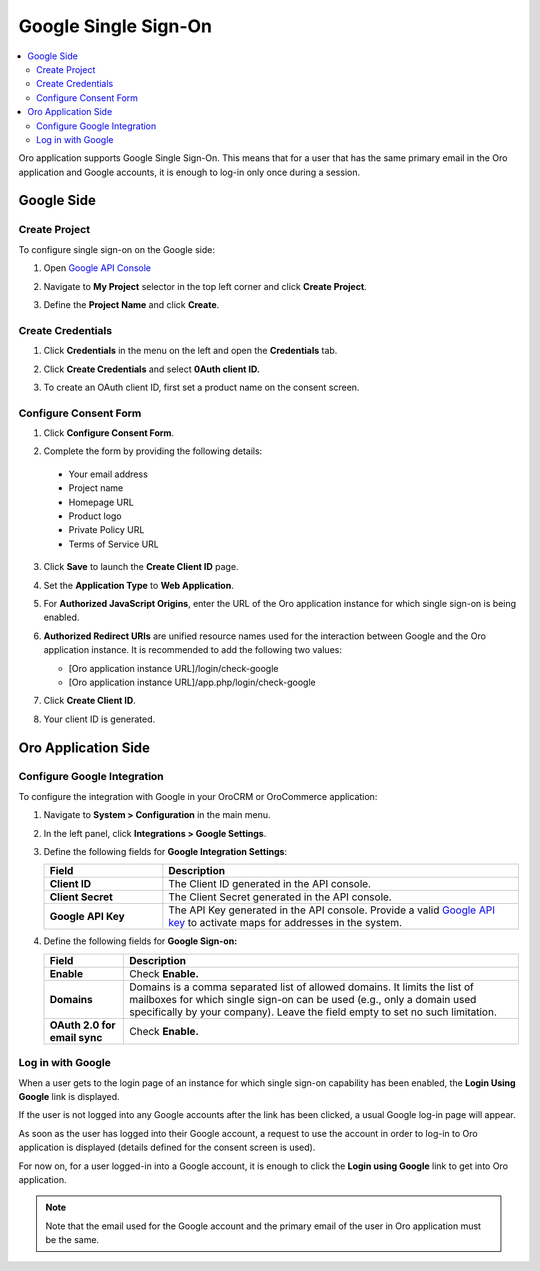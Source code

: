 .. _user-guide-google-single-sign-on:

Google Single Sign-On
=====================


.. contents:: :local:
    :depth: 4
    
Oro application supports Google Single Sign-On. This means that for
a user that has the same primary email in the Oro application and Google
accounts, it is enough to log-in only once during a session.

Google Side
-----------

Create Project
^^^^^^^^^^^^^^

To configure single sign-on on the Google side:

1. Open `Google API Console <https://console.developers.google.com/start>`__
2. Navigate to **My Project** selector in the top left corner and click **Create Project**.

   .. image::/admin_guide/img/google_integration/create_project.jpg

3. Define the **Project Name** and click **Create**.

   .. image:: /admin_guide/img/google_integration/new_project.jpg

Create Credentials
^^^^^^^^^^^^^^^^^^

1. Click **Credentials** in the menu on the left and open the **Credentials** tab.

   .. image:: /admin_guide/img/google_integration/create_credentials.jpg

2. Click **Create Credentials** and select **0Auth client ID.**

   .. image:: /admin_guide/img/google_integration/create_credentials_2.jpg

3. To create an OAuth client ID, first set a product name on the consent screen.

Configure Consent Form
^^^^^^^^^^^^^^^^^^^^^^

1. Click **Configure Consent Form**.

   .. image:: /admin_guide/img/google_integration/consent_form.jpg

2. Complete the form by providing the following details:

  -  Your email address
  -  Project name
  -  Homepage URL
  -  Product logo
  -  Private Policy URL
  -  Terms of Service URL

  .. image:: /admin_guide/img/google_integration/complete_form.jpg

3. Click **Save** to launch the **Create Client ID** page.
4. Set the **Application Type** to **Web Application**.
5. For **Authorized JavaScript Origins**, enter the URL of the Oro application instance for which single sign-on is being enabled.
6. **Authorized Redirect URIs** are unified resource names used for the interaction between Google and the Oro application instance. It is recommended to add the following two values:

   - [Oro application instance URL]/login/check-google

   - [Oro application instance URL]/app.php/login/check-google


7. Click **Create Client ID**.

   .. image:: /admin_guide/img/google_integration/create_id.jpg

8. Your client ID is generated.

   .. image:: /admin_guide/img/google_integration/id_secret.jpg

   .. image:: /admin_guide/img/google_integration/id_secret_2.jpg


Oro Application Side
--------------------

Configure Google Integration
^^^^^^^^^^^^^^^^^^^^^^^^^^^^

To configure the integration with Google in your OroCRM or OroCommerce application:

1. Navigate to **System > Configuration** in the main menu.
2. In the left panel, click **Integrations > Google Settings**.
3. Define the following fields for **Google Integration Settings**:

   .. csv-table::
      :header: "Field", "Description"
      :widths: 10, 30
     
      "**Client ID** ","The Client ID generated in the API console."
      "**Client Secret**","The Client Secret generated in the API console."
      "**Google API Key** ","The API Key generated in the API console. Provide a valid `Google API key <https://developers.google.com/maps/documentation/javascript/get-api-key>`_ to activate maps for addresses in the system."

4. Define the following fields for **Google Sign-on:**

   +------------------------------+--------------------------------------------------------------------------------------------------------------------------------------------------------------------------------------------------------------------------------------+
   | **Field**                    | Description                                                                                                                                                                                                                          |
   +==============================+======================================================================================================================================================================================================================================+
   | **Enable**                   | Check **Enable.**                                                                                                                                                                                                                    |
   +------------------------------+--------------------------------------------------------------------------------------------------------------------------------------------------------------------------------------------------------------------------------------+
   | **Domains**                  | Domains is a comma separated list of allowed domains. It limits the list of mailboxes for which single sign-on can be used (e.g., only a domain used specifically by your company). Leave the field empty to set no such limitation. |
   +------------------------------+--------------------------------------------------------------------------------------------------------------------------------------------------------------------------------------------------------------------------------------+
   | **OAuth 2.0 for email sync** | Check **Enable.**                                                                                                                                                                                                                    |
   +------------------------------+--------------------------------------------------------------------------------------------------------------------------------------------------------------------------------------------------------------------------------------+
   
.. image:: /admin_guide/img/google_integration/oro_google_integration_new.jpg

Log in with Google
^^^^^^^^^^^^^^^^^^

When a user gets to the login page of an instance for which single sign-on capability has been enabled, the **Login Using Google** link  is displayed.

.. image:: /admin_guide/img/google_integration/login_using_google.jpg

If the user is not logged into any Google accounts after the link has been clicked, a usual Google log-in page will appear.

As soon as the user has logged into their Google account, a request to use the account in order to log-in to Oro application is displayed  (details defined for the consent screen is used).

.. image:: /admin_guide/img/google_integration/google_connection.jpg

For now on, for a user logged-in into a Google account, it is enough to
click the **Login using Google** link to get into Oro application.

.. note:: Note that the email used for the Google account and the primary email of the user in Oro application must be the same.
